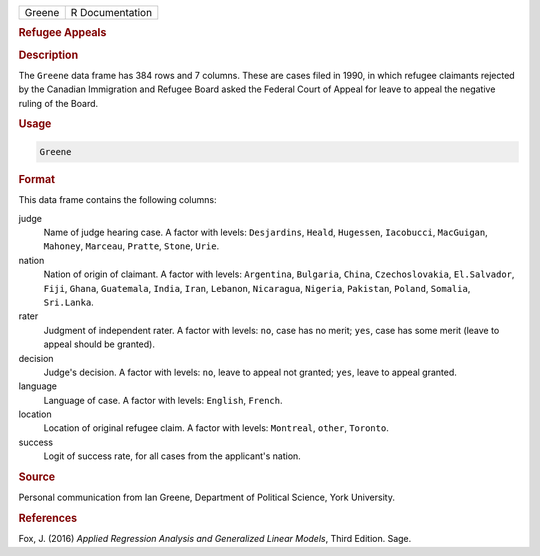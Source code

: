 .. container::

   ====== ===============
   Greene R Documentation
   ====== ===============

   .. rubric:: Refugee Appeals
      :name: Greene

   .. rubric:: Description
      :name: description

   The ``Greene`` data frame has 384 rows and 7 columns. These are cases
   filed in 1990, in which refugee claimants rejected by the Canadian
   Immigration and Refugee Board asked the Federal Court of Appeal for
   leave to appeal the negative ruling of the Board.

   .. rubric:: Usage
      :name: usage

   .. code:: R

      Greene

   .. rubric:: Format
      :name: format

   This data frame contains the following columns:

   judge
      Name of judge hearing case. A factor with levels: ``Desjardins``,
      ``Heald``, ``Hugessen``, ``Iacobucci``, ``MacGuigan``,
      ``Mahoney``, ``Marceau``, ``Pratte``, ``Stone``, ``Urie``.

   nation
      Nation of origin of claimant. A factor with levels: ``Argentina``,
      ``Bulgaria``, ``China``, ``Czechoslovakia``, ``El.Salvador``,
      ``Fiji``, ``Ghana``, ``Guatemala``, ``India``, ``Iran``,
      ``Lebanon``, ``Nicaragua``, ``Nigeria``, ``Pakistan``, ``Poland``,
      ``Somalia``, ``Sri.Lanka``.

   rater
      Judgment of independent rater. A factor with levels: ``no``, case
      has no merit; ``yes``, case has some merit (leave to appeal should
      be granted).

   decision
      Judge's decision. A factor with levels: ``no``, leave to appeal
      not granted; ``yes``, leave to appeal granted.

   language
      Language of case. A factor with levels: ``English``, ``French``.

   location
      Location of original refugee claim. A factor with levels:
      ``Montreal``, ``other``, ``Toronto``.

   success
      Logit of success rate, for all cases from the applicant's nation.

   .. rubric:: Source
      :name: source

   Personal communication from Ian Greene, Department of Political
   Science, York University.

   .. rubric:: References
      :name: references

   Fox, J. (2016) *Applied Regression Analysis and Generalized Linear
   Models*, Third Edition. Sage.
